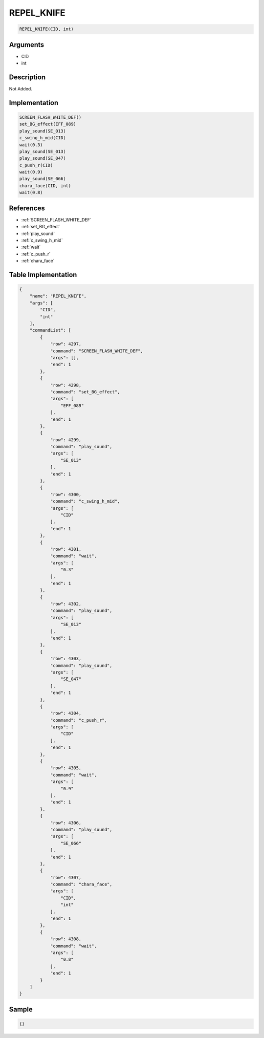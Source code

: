 .. _REPEL_KNIFE:

REPEL_KNIFE
========================

.. code-block:: text

	REPEL_KNIFE(CID, int)


Arguments
------------

* CID
* int

Description
-------------

Not Added.

Implementation
-------------

.. code-block:: python

	SCREEN_FLASH_WHITE_DEF()
	set_BG_effect(EFF_089)
	play_sound(SE_013)
	c_swing_h_mid(CID)
	wait(0.3)
	play_sound(SE_013)
	play_sound(SE_047)
	c_push_r(CID)
	wait(0.9)
	play_sound(SE_066)
	chara_face(CID, int)
	wait(0.8)

References
-------------
* :ref:`SCREEN_FLASH_WHITE_DEF`
* :ref:`set_BG_effect`
* :ref:`play_sound`
* :ref:`c_swing_h_mid`
* :ref:`wait`
* :ref:`c_push_r`
* :ref:`chara_face`

Table Implementation
-------------

.. code-block:: json

	{
	    "name": "REPEL_KNIFE",
	    "args": [
	        "CID",
	        "int"
	    ],
	    "commandList": [
	        {
	            "row": 4297,
	            "command": "SCREEN_FLASH_WHITE_DEF",
	            "args": [],
	            "end": 1
	        },
	        {
	            "row": 4298,
	            "command": "set_BG_effect",
	            "args": [
	                "EFF_089"
	            ],
	            "end": 1
	        },
	        {
	            "row": 4299,
	            "command": "play_sound",
	            "args": [
	                "SE_013"
	            ],
	            "end": 1
	        },
	        {
	            "row": 4300,
	            "command": "c_swing_h_mid",
	            "args": [
	                "CID"
	            ],
	            "end": 1
	        },
	        {
	            "row": 4301,
	            "command": "wait",
	            "args": [
	                "0.3"
	            ],
	            "end": 1
	        },
	        {
	            "row": 4302,
	            "command": "play_sound",
	            "args": [
	                "SE_013"
	            ],
	            "end": 1
	        },
	        {
	            "row": 4303,
	            "command": "play_sound",
	            "args": [
	                "SE_047"
	            ],
	            "end": 1
	        },
	        {
	            "row": 4304,
	            "command": "c_push_r",
	            "args": [
	                "CID"
	            ],
	            "end": 1
	        },
	        {
	            "row": 4305,
	            "command": "wait",
	            "args": [
	                "0.9"
	            ],
	            "end": 1
	        },
	        {
	            "row": 4306,
	            "command": "play_sound",
	            "args": [
	                "SE_066"
	            ],
	            "end": 1
	        },
	        {
	            "row": 4307,
	            "command": "chara_face",
	            "args": [
	                "CID",
	                "int"
	            ],
	            "end": 1
	        },
	        {
	            "row": 4308,
	            "command": "wait",
	            "args": [
	                "0.8"
	            ],
	            "end": 1
	        }
	    ]
	}

Sample
-------------

.. code-block:: json

	{}
